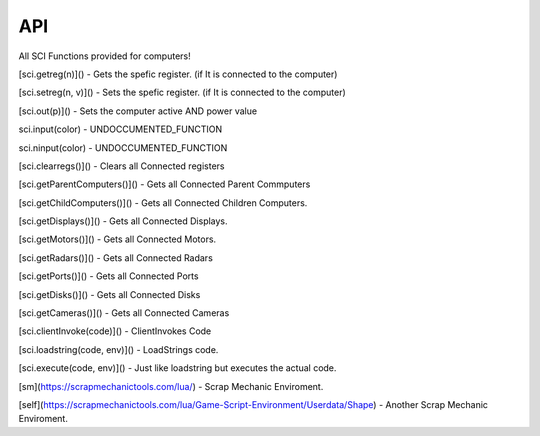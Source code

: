 API
===

All SCI Functions provided for computers!

[sci.getreg(n)]() - 
Gets the spefic register. (if It is connected to the computer)

[sci.setreg(n, v)]() - 
Sets the spefic register. (if It is connected to the computer)

[sci.out(p)]() - 
Sets the computer active AND power value

sci.input(color) -
UNDOCCUMENTED_FUNCTION

sci.ninput(color) -
UNDOCCUMENTED_FUNCTION

[sci.clearregs()]() - 
Clears all Connected registers

[sci.getParentComputers()]() - 
Gets all Connected Parent Commputers

[sci.getChildComputers()]() - 
Gets all Connected Children Computers.

[sci.getDisplays()]() - 
Gets all Connected Displays.

[sci.getMotors()]() - 
Gets all Connected Motors.

[sci.getRadars()]() - 
Gets all Connected Radars

[sci.getPorts()]() - 
Gets all Connected Ports

[sci.getDisks()]() - 
Gets all Connected Disks

[sci.getCameras()]() - 
Gets all Connected Cameras

[sci.clientInvoke(code)]() - 
ClientInvokes Code

[sci.loadstring(code, env)]() - 
LoadStrings code.

[sci.execute(code, env)]() - 
Just like loadstring but executes the actual code.

[sm](https://scrapmechanictools.com/lua/) - Scrap Mechanic Enviroment.

[self](https://scrapmechanictools.com/lua/Game-Script-Environment/Userdata/Shape) - Another Scrap Mechanic Enviroment.